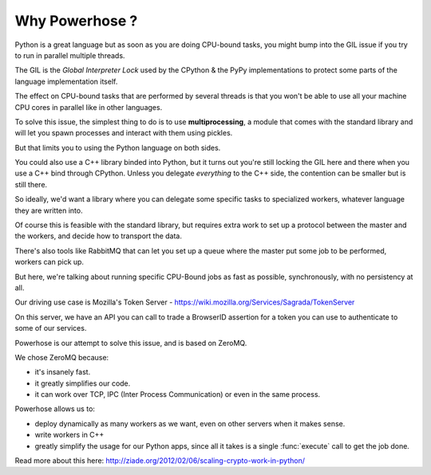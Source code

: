 .. _why:


Why Powerhose ?
===============

Python is a great language but as soon as you are doing CPU-bound tasks,
you might bump into the GIL issue if you try to run in parallel multiple
threads.

The GIL is the *Global Interpreter Lock* used by the CPython & the PyPy
implementations to protect some parts of the language implementation
itself.

The effect on CPU-bound tasks that are performed by several threads is
that you won't be able to use all your machine CPU cores in parallel
like in other languages.

To solve this issue, the simplest thing to do is to use **multiprocessing**,
a module that comes with the standard library and will let you
spawn processes and interact with them using pickles.

But that limits you to using the Python language on both sides.

You could also use a C++ library binded into Python, but it turns out
you're still locking the GIL here and there when you use a C++
bind through CPython. Unless you delegate *everything* to the C++ side,
the contention can be smaller but is still there.

So ideally, we'd want a library where you can delegate some specific
tasks to specialized workers, whatever language they are written into.

Of course this is feasible with the standard library, but requires
extra work to set up a protocol between the master and the workers,
and decide how to transport the data.

There's also tools like RabbitMQ that can let you set up a queue
where the master put some job to be performed, workers can pick up.

But here, we're talking about running specific CPU-Bound jobs
as fast as possible, synchronously, with no persistency at all.

Our driving use case is Mozilla's Token Server -
https://wiki.mozilla.org/Services/Sagrada/TokenServer

On this server, we have an API you can call to trade a BrowserID
assertion for a token you can use to authenticate to some of our
services.

Powerhose is our attempt to solve this issue, and is based
on ZeroMQ.

We chose ZeroMQ because:

- it's insanely fast.
- it greatly simplifies our code.
- it can work over TCP, IPC (Inter Process Communication) or even in
  the same process.

Powerhose allows us to:

- deploy dynamically as many workers as we want, even on other
  servers when it makes sense.

- write workers in C++

- greatly simplify the usage for our Python apps, since all it
  takes is a single :func:`execute` call to get the job done.

Read more about this here: http://ziade.org/2012/02/06/scaling-crypto-work-in-python/
